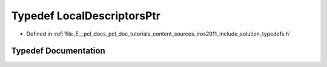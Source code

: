 .. _exhale_typedef_iros2011_2include_2solution_2typedefs_8h_1a27556aff749442f43549bac99923e9ce:

Typedef LocalDescriptorsPtr
===========================

- Defined in :ref:`file_E__pcl_docs_pcl_doc_tutorials_content_sources_iros2011_include_solution_typedefs.h`


Typedef Documentation
---------------------


.. doxygentypedef:: LocalDescriptorsPtr
